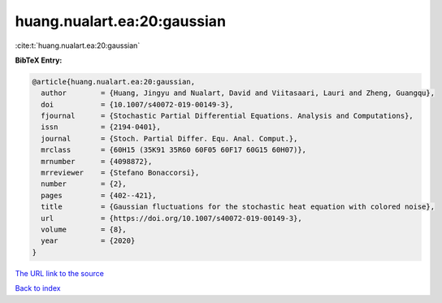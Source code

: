 huang.nualart.ea:20:gaussian
============================

:cite:t:`huang.nualart.ea:20:gaussian`

**BibTeX Entry:**

.. code-block:: bibtex

   @article{huang.nualart.ea:20:gaussian,
     author        = {Huang, Jingyu and Nualart, David and Viitasaari, Lauri and Zheng, Guangqu},
     doi           = {10.1007/s40072-019-00149-3},
     fjournal      = {Stochastic Partial Differential Equations. Analysis and Computations},
     issn          = {2194-0401},
     journal       = {Stoch. Partial Differ. Equ. Anal. Comput.},
     mrclass       = {60H15 (35K91 35R60 60F05 60F17 60G15 60H07)},
     mrnumber      = {4098872},
     mrreviewer    = {Stefano Bonaccorsi},
     number        = {2},
     pages         = {402--421},
     title         = {Gaussian fluctuations for the stochastic heat equation with colored noise},
     url           = {https://doi.org/10.1007/s40072-019-00149-3},
     volume        = {8},
     year          = {2020}
   }
`The URL link to the source <https://doi.org/10.1007/s40072-019-00149-3>`_


`Back to index <../By-Cite-Keys.html>`_
